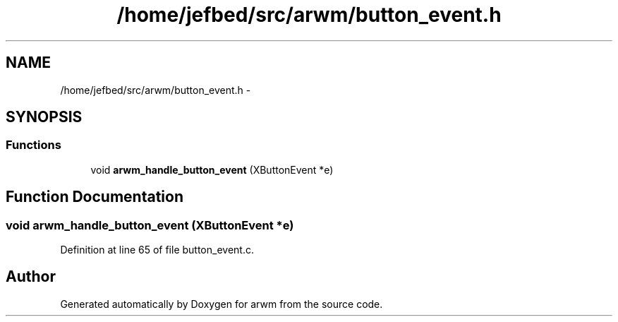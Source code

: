 .TH "/home/jefbed/src/arwm/button_event.h" 3 "Wed Mar 7 2012" "arwm" \" -*- nroff -*-
.ad l
.nh
.SH NAME
/home/jefbed/src/arwm/button_event.h \- 
.SH SYNOPSIS
.br
.PP
.SS "Functions"

.in +1c
.ti -1c
.RI "void \fBarwm_handle_button_event\fP (XButtonEvent *e)"
.br
.in -1c
.SH "Function Documentation"
.PP 
.SS "void arwm_handle_button_event (XButtonEvent *e)"
.PP
Definition at line 65 of file button_event.c.
.SH "Author"
.PP 
Generated automatically by Doxygen for arwm from the source code.
